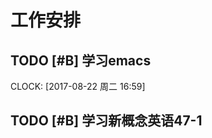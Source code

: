 * 工作安排

** TODO [#B] 学习emacs
   SCHEDULED: <2017-08-22 周二 20:00>
   CLOCK: [2017-08-22 周二 16:59]

** TODO [#B] 学习新概念英语47-1

